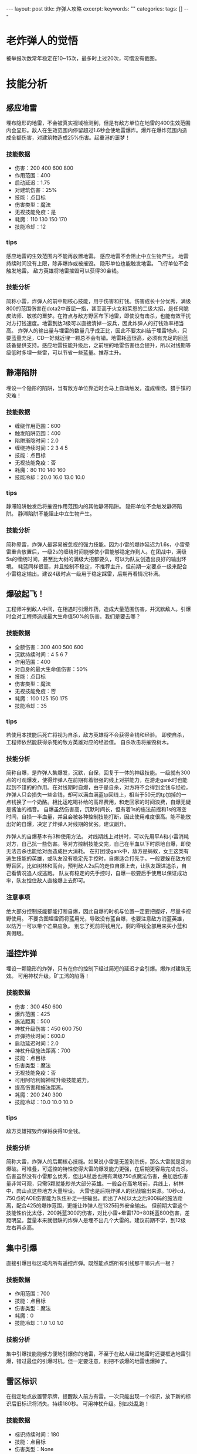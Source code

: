 #+BEGIN_HTML
---
layout: post
title: 炸弹人攻略
excerpt:
keywords: ""
categories:
tags: []
---
#+END_HTML

* 老炸弹人的觉悟
   被举报次数常年稳定在10~15次，最多时上过20次，可惜没有截图。


* 技能分析

** 感应地雷
    埋布隐形的地雷，不会被真实视域检测到，但是有敌方单位在地雷的400生效范围内会显形。敌人在生效范围内停留超过1.6秒会使地雷爆炸。爆炸在爆炸范围内造成全额伤害，对建筑物造成25%伤害。起重港的噩梦！

*** 技能数据
    - 伤害：200 400 600 800
    - 作用范围：400
    - 启动延迟：1.75
    - 对建筑伤害：25%
    - 技能：点目标
    - 伤害类型：魔法
    - 无视技能免疫：是
    - 耗魔：110 130 150 170
    - 技能冷却：12

*** tips
     感应地雷的生效范围内不能再放置地雷。
     感应地雷不会阻止中立生物产生。
     地雷持续时间没有上限，除非爆炸或被摧毁。
     隐形单位也能触发地雷。
     飞行单位不会触发地雷。
     敌方英雄将地雷摧毁可以获得30金钱。

*** 技能分析
     简称小雷，炸弹人的前中期核心技能，用于伤害和打钱。伤害成长十分优秀，满级800的范围伤害在dota2中首屈一指，甚至高于火女和莱恩的二级大招，是任何脆皮法师、敏核的噩梦。在符点与敌方野区布下地雷，即使没有击杀，也能有效干扰对方打钱速度。地雷到达3级可以直接清掉一波兵，因此炸弹人的打钱效率相当高。
     炸弹人的输出量与埋雷的数量几乎成正比，因此不要太纠结于埋雷地点，只要蓝量充足，CD一好就近埋一颗总不会有错。地雷耗蓝很高，必须有充足的回蓝装备提供支持。感应地雷技能升级后，之前埋的地雷伤害也会提升，所以对线期等级低时多埋一些雷，可以节省一些蓝量。推荐主升。


** 静滞陷阱
    埋设一个隐形的陷阱，当有敌方单位靠近时会马上自动触发，造成缠绕。猎手镇的灾难！

*** 技能数据
    - 缠绕作用范围：600
    - 触发陷阱范围：400
    - 陷阱渐隐时间：2.0
    - 缠绕持续时间：2 3 4 5
    - 技能：点目标
    - 无视技能免疫：否
    - 耗魔：80 110 140 160
    - 技能冷却：20.0 16.0 13.0 10.0

*** tips
     静滞陷阱触发后将摧毁作用范围内的其他静滞陷阱。
     隐形单位不会触发静滞陷阱。
     静滞陷阱不能阻止中立生物产生。

*** 技能分析
     简称晕雷，炸弹人最容易被忽视的强力技能。因为小雷的爆炸延迟为1.6s，小雷晕雷重合放置后，一级2s的缠绕时间能够使小雷能够稳定炸到人。在团战中，满级5s的缠绕时间，甚至比大树的满级大招都要久，可以为队友创造出良好的输出环境。
     耗蓝同样很高，并且控制不稳定，不推荐主升，但前期一定要点一级来配合小雷稳定输出。建议4级时点一级用于稳定踩雷，后期再看情况补满。


** 爆破起飞！
    工程师冲到敌人中间，在相遇时引爆炸药，造成大量范围伤害，并沉默敌人。引爆时会对工程师造成最大生命值50%的伤害。我们是要去哪？

*** 技能数据
    - 全额伤害：300 400 500 600
    - 沉默持续时间：4 5 6 7
    - 作用范围：400
    - 对自身的最大生命值伤害：50%
    - 技能：点目标
    - 伤害类型：魔法
    - 无视技能免疫：否
    - 耗魔：100 125 150 175
    - 技能冷却：35

*** tips
     若使用本技能后死亡将视为自杀，敌方英雄将不会获得金钱和经验。
     即使自杀，工程师依然能获得杀死的敌方英雄对应的经验值。
     自杀攻击将摧毁树木。

*** 技能分析
     简称自爆，是炸弹人集爆发，沉默，自保，回复于一体的神级技能。一级就有300点的可观爆发，使得炸弹人在前期有着很强的线上对拼能力，在游走gank时也能起到不错的的作用。在对线期时自爆，由于是自杀，对方将不会得到金钱与经验，炸弹人只会损失一些金钱，却可以满血满蓝tp回线上，相当于50元的tp加掉的一点钱换了一个奶酪。相比运吃喝补给的高昂费用，和走回家的时间浪费，自爆无疑是酱油的福音。
     自爆虽然伤害高，沉默时间长，但有着1s的施法前摇和1s的滞空时间，自损一半血量，并且会被各种控制技能打断，因此使用难度很高。能不能放出好的自爆，决定了炸弹人对线期的优劣。建议副升。

     炸弹人的自爆基本有3种使用方法。
     对线期线上对拼时，可以先用平A和小雷消耗对方，自己抗一些伤害。等对方控制技能交完，自己在半血以下时原地自爆，即使无法击杀也能给对面造成巨大消耗。
     在打团或gank中，敌方是蚂蚁，女王这类有逃生技能的英雄，或队友没有稳定先手控时，自爆适合打先手。一般要躲在敌方视野盲区，比如树林和高台，预判敌人2s后的走位自爆上去，让队友跟进追杀，自己看情况追人或逃跑。
     队友有稳定的先手控时，自爆一般要后手使用以保证成功率，队友控住敌人直接爆上去即可。

*** 注意事项
     绝大部分控制技能都能打断自爆，因此自爆的时机与位置一定要把握好，尽量卡视野使用。
     不要贪图埋雷而将蓝用光，导致没有蓝自爆，也要注意敌方消蓝英雄，以防万一可以带个芒果应急。
     别忘了死前将钱用光，剩的零钱全部用来买小蓝和真假眼。


** 遥控炸弹
    埋设一颗隐形的炸弹，只有在你的控制下经过简短的延迟才会引爆。爆炸对建筑无效。 可用神杖升级。矿工湾的陷落！

*** 技能数据
    - 伤害：300 450 600
    - 爆炸范围：425
    - 施法距离：500
    - 神杖升级伤害：450 600 750
    - 炸弹持续时间：600.0
    - 启动延迟时间：2.0
    - 神杖升级施法距离：700
    - 技能：点目标
    - 伤害类型：魔法
    - 无视技能免疫：否
    - 可用阿哈利姆神杖升级技能威力。 
    - 提高伤害和施法距离。 
    - 耗魔：200 240 300
    - 技能冷却：10.0 10.0 10.0

*** tips
     敌方英雄摧毁炸弹将获得10金钱。

*** 技能分析
     简称大雷，炸弹人的后期核心技能。如果说小雷是无差别杀伤，那么大雷就是定向爆破。可堆叠，可遥控的特性使得大雷的爆发能力更强，在后期更容易完成击杀。伤害虽然没有小雷那么优秀，但出A杖后也拥有满级750点魔法伤害，叠加后伤害量非常可观，只需5颗就能秒杀大部分英雄。一般会在高地塔前，兵线上，树林中，肉山点这些地方大量埋设。
     大雷也是后期炸弹人的团战输出来源。10秒cd，750点的AOE伤害能为队伍补足一些输出。而出了A杖以太之后900码的施法距离，配合425的爆炸范围，更能让炸弹人在1325码外安全输出。
     但前期大雷这个技能性价比太低，200耗蓝300的伤害，对比小雷+晕雷170+80耗蓝800伤害，差距明显。蓝量本来就很缺的炸弹人是埋不出几个大雷的。建议前期不学，到12级左右再点高。


** 集中引爆
    直接引爆目标区域内所有遥控炸弹。既然能点燃所有引线那干嘛只点一根？

*** 技能数据
    - 作用范围：700
    - 技能：点目标
    - 伤害类型：魔法
    - 耗魔：0
    - 技能冷却：1.0 1.0 1.0

*** 技能分析
    集中引爆技能能够方便地引爆你的地雷，不至于在敌人经过地雷时还要框选地雷引爆，错过最佳的引爆时机。但一定要注意，别把不该爆的地雷也爆掉了。


** 雷区标识
    在指定地点放置警示牌，提醒敌人前方有雷。一次只能出现一个标识，放下新的标识后旧标识将消失。持续180秒。 可用神杖升级。别四处乱跑！

*** 技能数据
    - 标识持续时间：180
    - 技能：点目标
    - 伤害类型：None
    - 可用阿哈利姆神杖升级技能威力。 
    - 雷区标识可以隐去标识附近的所有感应地雷、静滞陷阱和遥控炸弹，不被真实视域发现。 
    - 耗魔：0
    - 技能冷却：360.0

*** 技能分析
    雷区标识有了A杖加成后，能够让小范围内的地雷无法被排，是炸弹人守高的一大杀器。插下雷区标识，敌方只有硬趟地雷和放弃推进两条路可走，不管哪种都会对对方造成惨痛打击。即使没出到A杖也可以插下一个，威慑效果显著。
    技能cd非常长，有360s，也就是雷区标识有180s的真空期。要提防对面趁虚而入。
    建议插在高地塔前，其他位置的插法容错率低，一般不推荐。


* 装备选择


** 灵魂之戒
价格低廉，提供超高额的魔法回复，还能够帮助炸弹人控制自身血量便于自杀。扣除的生命值也是炸弹人不需要的，只要对面没有宙斯、血魔这种英雄，魂戒有cd就磕，追求蓝量的最大化。第一件必出的装备。

推荐指数：★★★★★


** 净化药水
小蓝是性价比很高的道具，持续提供魔法回复。过了对线期要一直贴着小蓝，否则难以支撑炸弹人的巨额魔耗。

推荐指数：★★★★☆


** 魔法芒果
芒果的性价比没有小蓝那么高，但可以在空蓝时磕一个自爆。

推荐指数：★★☆☆☆


** 淬毒之珠
当前版本的毒球没有之前那么强势，效果较差，因此不推荐。如果以后的版本有加强可以考虑出毒球线上点人。

推荐指数：★★☆☆☆


** 侦查守卫\岗哨守卫
作为4、5号位，买一些真假眼是炸弹人的职责。在埋雷阵前最好插个真眼，要是在敌人的眼下埋雷可就尴尬了。

推荐指数：★★★★☆


** 奥术鞋
提供团队魔法回复，也撑一些蓝上限。由于炸弹人急缺魔法，秘法鞋是鞋类的首选。中后期可以拆了合成以太、玲珑心、飞鞋。

推荐指数：★★★★☆


** 静谧之鞋
提供高额的移速和生命回复。在对面有宙斯、风行、卡尔等英雄，远程AOE较多时，绿鞋的生命回复能够保证炸弹人的生存。但绿鞋的回血、加移速都不是炸弹人最需要的，而且生命回复使得自己更难控血控到半血以下，因此优先度没有秘法鞋那么高。

推荐指数：★★★☆☆


** 原力法杖
能够逃生，能够救队友，更能把对面排雷的英雄推到雷上教做人。

推荐指数：★★★★★


** 以太之镜
增加所有技能的施法距离，撑一些回蓝与蓝上限。在优势局可以出一个，方便在推进、打团时扔雷。

推荐指数：★★★★☆


** Eul的神圣法杖
提供高额魔法回复，也能配合自爆来打先手。

推荐指数：★★★★☆


** 微光披风
能救自己，也能救队友。对面法系爆发较高时出。

推荐指数：★★★☆☆


** 幽魂权杖
让对面的物理大哥拿你没办法。对面物理输出较高时出。

推荐指数：★★★☆☆


** 阿哈利姆神杖
炸弹人的后期核心装备。150点的伤害加成有效提升了炸弹人的输出，200码的施法距离加成让炸弹人能在守塔、团战时安全地扔雷。雷区标识的隐形效果更是守高的一大杀器。第四件必出。

推荐指数：★★★★★


** 玲珑心
虽然浪费了玲珑心的法术吸血效果，但25%cd减少能够提升炸弹人30%左右的输出。大后期的质变装备。

推荐指数：★★★★☆


** 血精石
提供高额的魔法回复。但价格比较昂贵，且没有A杖、玲珑心那么质变。

推荐指数：★★★☆☆


** 邪恶镰刀
法师的后期神装。队伍需要你补足控制时出一把。

推荐指数：★★★☆☆


** 远行鞋
飞鞋增加高额移速，也让你更快地赶到战场。后期资金充足时可以买一双。

推荐指数：★★★☆☆


** 永恒之盘
生存装备。后期可以打出自爆+永恒之盘的操作保证自己存活。

推荐指数：★★★☆☆


** 死灵书
用来推塔和反眼，提升一些正面能力。

推荐指数：★★☆☆☆


** 刷新球
用来刷新雷区标识，使炸弹人没有真空期。在雷区标识消失，而敌方即将推上高地时买一个应急。

推荐指数：★★☆☆☆


** 林肯法球
对面有强力的指向性技能时，可选择帮大哥出个林肯挡一挡。

推荐指数：★★☆☆☆


** 银月之晶
后期金钱溢出时就给大哥养个银月。

推荐指数：★★☆☆☆


** 纷争面纱
提供很好的属性与伤害加深。但炸弹人更多时间是在千里之外杀敌，因此伤害加深很少能够给到敌人，因此不推荐。

推荐指数：★☆☆☆☆


** 慧光
慧光只能降低炸弹人的蓝耗，而不能增加地雷的伤害，不推荐。

推荐指数：★☆☆☆☆


** 飓风长戟
推推升级为长戟就无法把敌人推向雷阵。不推荐。

推荐指数：☆☆☆☆☆




* 出装范例

** 劣势及均势
   魂戒、秘法鞋、推推棒、A杖、玲珑心、飞鞋

   前期出魂戒秘法保证自身回蓝。中期补出一件功能装保证生存。后期憋出A杖与玲珑心尽可能提升地雷的输出。

** 优势出装
   魂戒、绿鞋、以太之镜、A杖、血精石、羊刀、飞鞋

   由于要参与推进，绿鞋保证打团过后能有充足的生命回复。以太提供良好的埋雷环境。后期补出羊刀扩大优势。

** 总体思路
   装备的选择相当灵活。除了魂戒、A杖两件核心装，其他装备都要根据局势来取舍。对面发条就出推推，对面血魔就出绿鞋总不会错。

   对于新手不推荐走物理路线。


* 技能加点



#+BEGIN_HTML
<!-- more-forword -->
#+END_HTML


#+BEGIN_HTML
<!-- more -->
#+END_HTML
